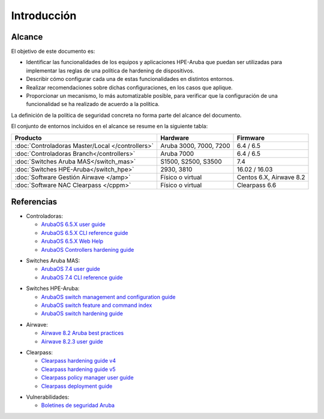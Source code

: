 Introducción
============

Alcance
-------

El objetivo de este documento es:

- Identificar las funcionalidades de los equipos y aplicaciones HPE-Aruba que puedan ser utilizadas para implementar las reglas de una política de hardening de dispositivos.
- Describir cómo configurar cada una de estas funcionalidades en distintos entornos.
- Realizar recomendaciones sobre dichas configuraciones, en los casos que aplique.
- Proporcionar un mecanismo, lo más automatizable posible, para verificar que la configuración de una funcionalidad se ha realizado de acuerdo a la política.

La definición de la política de seguridad concreta no forma parte del alcance del documento.

El conjunto de entornos incluidos en el alcance se resume en la siguiente tabla:

================================================ =============================================== =======================
Producto                                         Hardware                                        Firmware                
================================================ =============================================== =======================
:doc:`Controladoras Master/Local </controllers>` Aruba 3000, 7000, 7200                          6.4 / 6.5
:doc:`Controladoras Branch</controllers>`        Aruba 7000                                      6.4 / 6.5
:doc:`Switches Aruba MAS</switch_mas>`           S1500, S2500, S3500                             7.4
:doc:`Switches HPE-Aruba</switch_hpe>`           2930, 3810                                      16.02 / 16.03
:doc:`Software Gestión Airwave </amp>`           Físico o virtual                                Centos 6.X, Airwave 8.2
:doc:`Software NAC Clearpass </cppm>`            Físico o virtual                                Clearpass 6.6
================================================ =============================================== =======================

Referencias
-----------

- Controladoras:

  - `ArubaOS 6.5.X user guide`_
  - `ArubaOS 6.5.X CLI reference guide`_
  - `ArubaOS 6.5.X Web Help`_
  - `ArubaOS Controllers hardening guide`_

.. _ArubaOS 6.5.X user guide: https://support.arubanetworks.com/Documentation/tabid/77/DMXModule/512/Command/Core_Download/Default.aspx?EntryId=23671
.. _ArubaOS 6.5.X CLI reference guide: https://support.arubanetworks.com/Documentation/tabid/77/DMXModule/512/Command/Core_Download/Default.aspx?EntryId=23673
.. _ArubaOS 6.5.X Web Help: http://www.arubanetworks.com/techdocs/ArubaOS_65x_WebHelp/Web_Help_Index.htm
.. _ArubaOS Controllers hardening guide: https://arubapedia.arubanetworks.com/arubapedia/images/4/44/ArubaOS_Hardening_Guide_10302015.pdf
  
- Switches Aruba MAS:

  - `ArubaOS 7.4 user guide`_
  - `ArubaOS 7.4 CLI reference guide`_

.. _Arubaos 7.4 user guide: https://support.arubanetworks.com/Documentation/tabid/77/DMXModule/512/Command/Core_Download/Default.aspx?EntryId=19463
.. _ArubaOS 7.4 CLI reference guide: https://support.arubanetworks.com/Documentation/tabid/77/DMXModule/512/Command/Core_Download/Default.aspx?EntryId=19450

- Switches HPE-Aruba:

  - `ArubaOS switch management and configuration guide`_
  - `ArubaOS switch feature and command index`_
  - `ArubaOS switch hardening guide`_
  
.. _ArubaOS switch hardening guide: https://arubapedia.arubanetworks.com/arubapedia/images/f/ff/ArubaOS-Switch_Hardening_Guide.docx
.. _ArubaOS switch management and configuration guide: http://h20566.www2.hpe.com/portal/site/hpsc/template.PAGE/action.process/public/psi/manualsDisplay/?sp4ts.oid=1008995294&javax.portlet.action=true&spf_p.tpst=psiContentDisplay&javax.portlet.begCacheTok=com.vignette.cachetoken&spf_p.prp_psiContentDisplay=wsrp-interactionState%3DdocId%253Demr_na-c05161701%257CdocLocale%253Den_US&javax.portlet.endCacheTok=com.vignette.cachetoken
.. _ArubaOS switch feature and command index: http://h20566.www2.hpe.com/portal/site/hpsc/template.PAGE/action.process/public/psi/manualsDisplay/?sp4ts.oid=1008995294&javax.portlet.action=true&spf_p.tpst=psiContentDisplay&javax.portlet.begCacheTok=com.vignette.cachetoken&spf_p.prp_psiContentDisplay=wsrp-interactionState%3DdocId%253Demr_na-c05161698%257CdocLocale%253Den_US&javax.portlet.endCacheTok=com.vignette.cachetoken

- Airwave:

  - `Airwave 8.2 Aruba best practices`_
  - `Airwave 8.2.3 user guide`_

.. _Airwave 8.2 Aruba best practices: https://support.arubanetworks.com/Documentation/tabid/77/DMXModule/512/Command/Core_Download/Default.aspx?EntryId=23728
.. _Airwave 8.2.3 user guide: https://support.arubanetworks.com/Documentation/tabid/77/DMXModule/512/Command/Core_Download/Default.aspx?EntryId=24084

- Clearpass:

  - `Clearpass hardening guide v4`_
  - `Clearpass hardening guide v5`_
  - `Clearpass policy manager user guide`_
  - `Clearpass deployment guide`_

.. _Clearpass hardening guide v4: https://support.arubanetworks.com/Documentation/tabid/77/DMXModule/512/Command/Core_Download/Default.aspx?EntryId=20523
.. _Clearpass hardening guide v5: https://arubapedia.arubanetworks.com/arubapedia/images/9/98/ClearPass_hardening_Guide_v5.pdf
.. _Clearpass deployment guide: http://www.arubanetworks.com/techdocs/ClearPass/Aruba_DeployGd_HTML/Default.htm#HTML_Intro.htm%3FTocPath%3D_____1
.. _Clearpass policy manager user guide: http://www.arubanetworks.com/techdocs/ClearPass/6.6/PolicyManager/index.htm#CPPM_UserGuide/About%20ClearPass/Intro_ClearPass.htm

- Vulnerabilidades:

  - `Boletines de seguridad Aruba`_

.. _Boletines de seguridad Aruba: http://www.arubanetworks.com/support-services/security-bulletins/